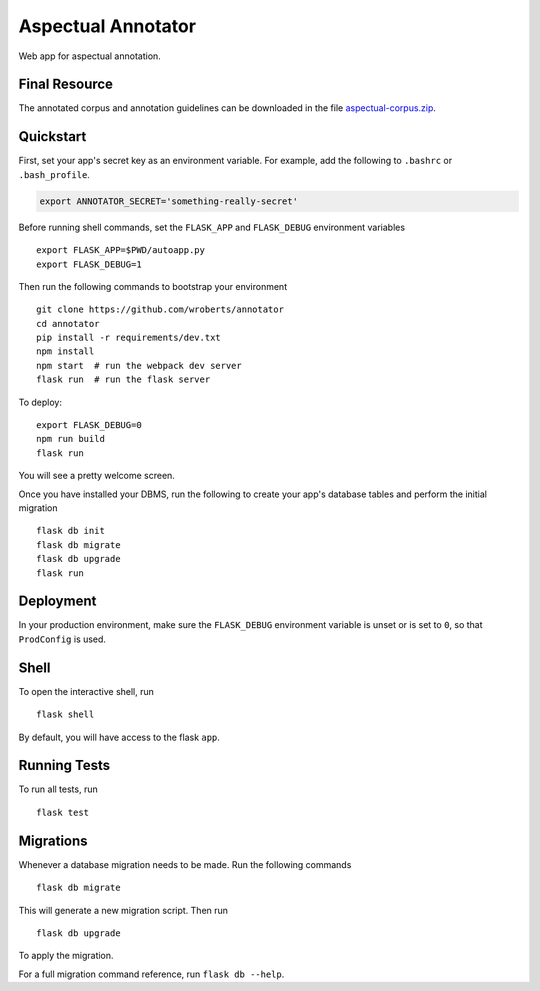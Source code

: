 ===============================
Aspectual Annotator
===============================

.. image:: https://badges.greenkeeper.io/wroberts/annotator.svg
   :alt: Greenkeeper badge
   :target: https://greenkeeper.io/

.. image:: https://travis-ci.org/wroberts/annotator.svg?branch=master
    :target: https://travis-ci.org/wroberts/annotator

Web app for aspectual annotation.

Final Resource
--------------

The annotated corpus and  annotation guidelines can be downloaded in
the file `aspectual-corpus.zip <aspectual-corpus.zip>`_.


Quickstart
----------

First, set your app's secret key as an environment variable. For example,
add the following to ``.bashrc`` or ``.bash_profile``.

.. code-block:: bash

    export ANNOTATOR_SECRET='something-really-secret'

Before running shell commands, set the ``FLASK_APP`` and ``FLASK_DEBUG``
environment variables ::

    export FLASK_APP=$PWD/autoapp.py
    export FLASK_DEBUG=1

Then run the following commands to bootstrap your environment ::

    git clone https://github.com/wroberts/annotator
    cd annotator
    pip install -r requirements/dev.txt
    npm install
    npm start  # run the webpack dev server
    flask run  # run the flask server

To deploy::

    export FLASK_DEBUG=0
    npm run build
    flask run

You will see a pretty welcome screen.

Once you have installed your DBMS, run the following to create your app's
database tables and perform the initial migration ::

    flask db init
    flask db migrate
    flask db upgrade
    flask run


Deployment
----------

In your production environment, make sure the ``FLASK_DEBUG`` environment
variable is unset or is set to ``0``, so that ``ProdConfig`` is used.


Shell
-----

To open the interactive shell, run ::

    flask shell

By default, you will have access to the flask ``app``.


Running Tests
-------------

To run all tests, run ::

    flask test


Migrations
----------

Whenever a database migration needs to be made. Run the following commands ::

    flask db migrate

This will generate a new migration script. Then run ::

    flask db upgrade

To apply the migration.

For a full migration command reference, run ``flask db --help``.
